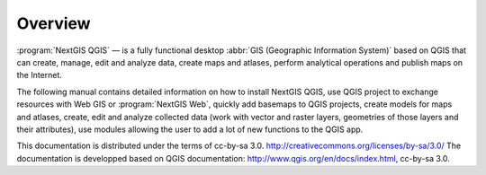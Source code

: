 .. sectionauthor:: Дмитрий Барышников <dmitry.baryshnikov@nextgis.ru>

.. _ngqgis_intro:

Overview
========

:program:`NextGIS QGIS` — is a fully functional desktop :abbr:`GIS (Geographic Information System)` 
based on QGIS that can 
create, manage, edit and analyze data, create maps and atlases, 
perform analytical operations and publish maps on the Internet. 

The following manual contains detailed information 
on how to install NextGIS QGIS, use QGIS project to exchange resources with
Web GIS or :program:`NextGIS Web`, quickly add basemaps to QGIS projects, 
create models for maps and atlases, create, edit and analyze collected data 
(work with vector and raster layers, geometries of those layers and their attributes), 
use modules allowing the user to add a lot of new functions 
to the QGIS app. 


This documentation is distributed under the terms of  cc-by-sa 3.0. http://creativecommons.org/licenses/by-sa/3.0/
The documentation is developped based on QGIS documentation: http://www.qgis.org/en/docs/index.html, cc-by-sa 3.0.
